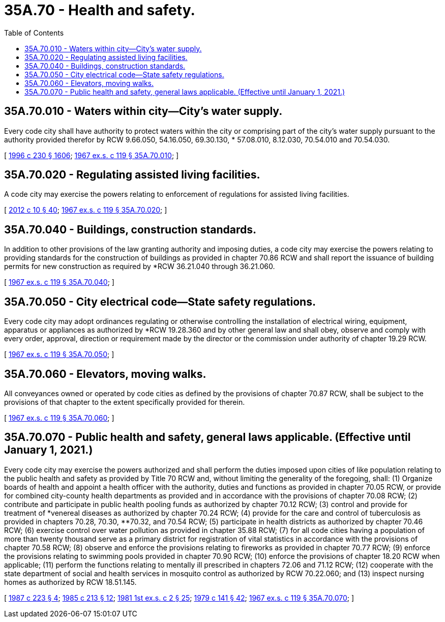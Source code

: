 = 35A.70 - Health and safety.
:toc:

== 35A.70.010 - Waters within city—City's water supply.
Every code city shall have authority to protect waters within the city or comprising part of the city's water supply pursuant to the authority provided therefor by RCW 9.66.050, 54.16.050, 69.30.130, * 57.08.010, 8.12.030, 70.54.010 and 70.54.030.

[ http://lawfilesext.leg.wa.gov/biennium/1995-96/Pdf/Bills/Session%20Laws/Senate/6091-S.SL.pdf?cite=1996%20c%20230%20§%201606[1996 c 230 § 1606]; http://leg.wa.gov/CodeReviser/documents/sessionlaw/1967ex1c119.pdf?cite=1967%20ex.s.%20c%20119%20§%2035A.70.010[1967 ex.s. c 119 § 35A.70.010]; ]

== 35A.70.020 - Regulating assisted living facilities.
A code city may exercise the powers relating to enforcement of regulations for assisted living facilities.

[ http://lawfilesext.leg.wa.gov/biennium/2011-12/Pdf/Bills/Session%20Laws/House/2056-S.SL.pdf?cite=2012%20c%2010%20§%2040[2012 c 10 § 40]; http://leg.wa.gov/CodeReviser/documents/sessionlaw/1967ex1c119.pdf?cite=1967%20ex.s.%20c%20119%20§%2035A.70.020[1967 ex.s. c 119 § 35A.70.020]; ]

== 35A.70.040 - Buildings, construction standards.
In addition to other provisions of the law granting authority and imposing duties, a code city may exercise the powers relating to providing standards for the construction of buildings as provided in chapter 70.86 RCW and shall report the issuance of building permits for new construction as required by *RCW 36.21.040 through 36.21.060.

[ http://leg.wa.gov/CodeReviser/documents/sessionlaw/1967ex1c119.pdf?cite=1967%20ex.s.%20c%20119%20§%2035A.70.040[1967 ex.s. c 119 § 35A.70.040]; ]

== 35A.70.050 - City electrical code—State safety regulations.
Every code city may adopt ordinances regulating or otherwise controlling the installation of electrical wiring, equipment, apparatus or appliances as authorized by *RCW 19.28.360 and by other general law and shall obey, observe and comply with every order, approval, direction or requirement made by the director or the commission under authority of chapter 19.29 RCW.

[ http://leg.wa.gov/CodeReviser/documents/sessionlaw/1967ex1c119.pdf?cite=1967%20ex.s.%20c%20119%20§%2035A.70.050[1967 ex.s. c 119 § 35A.70.050]; ]

== 35A.70.060 - Elevators, moving walks.
All conveyances owned or operated by code cities as defined by the provisions of chapter 70.87 RCW, shall be subject to the provisions of that chapter to the extent specifically provided for therein.

[ http://leg.wa.gov/CodeReviser/documents/sessionlaw/1967ex1c119.pdf?cite=1967%20ex.s.%20c%20119%20§%2035A.70.060[1967 ex.s. c 119 § 35A.70.060]; ]

== 35A.70.070 - Public health and safety, general laws applicable. (Effective until January 1, 2021.)
Every code city may exercise the powers authorized and shall perform the duties imposed upon cities of like population relating to the public health and safety as provided by Title 70 RCW and, without limiting the generality of the foregoing, shall: (1) Organize boards of health and appoint a health officer with the authority, duties and functions as provided in chapter 70.05 RCW, or provide for combined city-county health departments as provided and in accordance with the provisions of chapter 70.08 RCW; (2) contribute and participate in public health pooling funds as authorized by chapter 70.12 RCW; (3) control and provide for treatment of *venereal diseases as authorized by chapter 70.24 RCW; (4) provide for the care and control of tuberculosis as provided in chapters 70.28, 70.30, **70.32, and 70.54 RCW; (5) participate in health districts as authorized by chapter 70.46 RCW; (6) exercise control over water pollution as provided in chapter 35.88 RCW; (7) for all code cities having a population of more than twenty thousand serve as a primary district for registration of vital statistics in accordance with the provisions of chapter 70.58 RCW; (8) observe and enforce the provisions relating to fireworks as provided in chapter 70.77 RCW; (9) enforce the provisions relating to swimming pools provided in chapter 70.90 RCW; (10) enforce the provisions of chapter 18.20 RCW when applicable; (11) perform the functions relating to mentally ill prescribed in chapters 72.06 and 71.12 RCW; (12) cooperate with the state department of social and health services in mosquito control as authorized by RCW 70.22.060; and (13) inspect nursing homes as authorized by RCW 18.51.145.

[ http://leg.wa.gov/CodeReviser/documents/sessionlaw/1987c223.pdf?cite=1987%20c%20223%20§%204[1987 c 223 § 4]; http://leg.wa.gov/CodeReviser/documents/sessionlaw/1985c213.pdf?cite=1985%20c%20213%20§%2012[1985 c 213 § 12]; http://leg.wa.gov/CodeReviser/documents/sessionlaw/1981ex1c2.pdf?cite=1981%201st%20ex.s.%20c%202%20§%2025[1981 1st ex.s. c 2 § 25]; http://leg.wa.gov/CodeReviser/documents/sessionlaw/1979c141.pdf?cite=1979%20c%20141%20§%2042[1979 c 141 § 42]; http://leg.wa.gov/CodeReviser/documents/sessionlaw/1967ex1c119.pdf?cite=1967%20ex.s.%20c%20119%20§%2035A.70.070[1967 ex.s. c 119 § 35A.70.070]; ]

